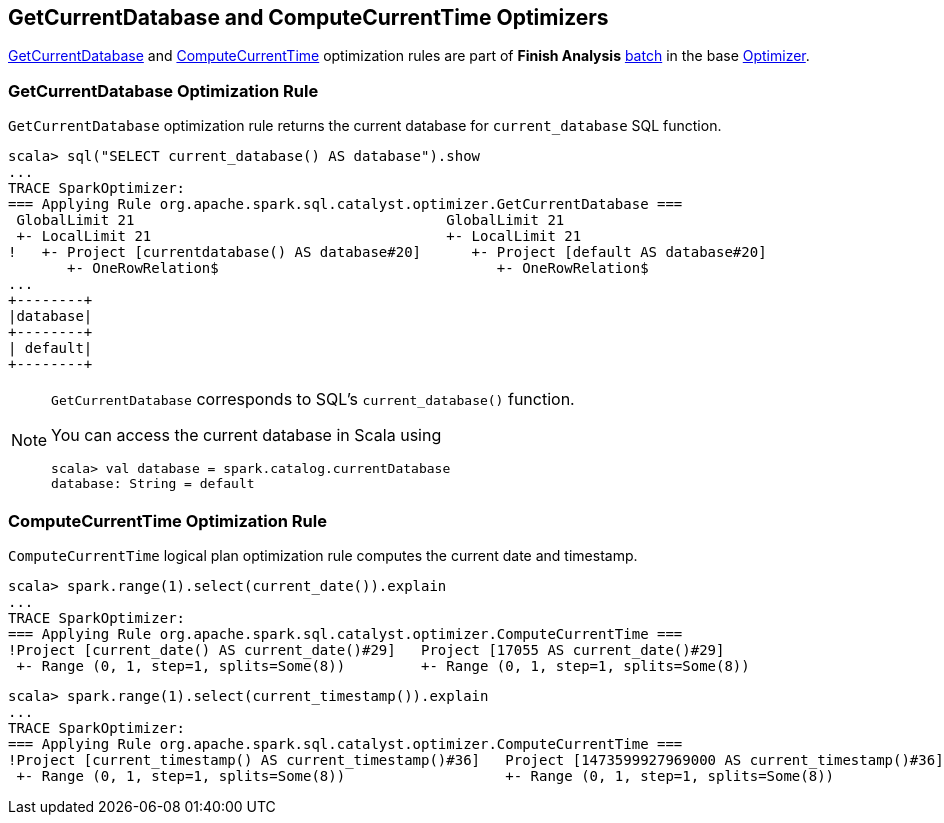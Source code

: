 == GetCurrentDatabase and ComputeCurrentTime Optimizers

<<GetCurrentDatabase, GetCurrentDatabase>> and <<ComputeCurrentTime, ComputeCurrentTime>> optimization rules are part of *Finish Analysis* link:spark-sql-catalyst-analyzer.adoc#batch[batch] in the base link:spark-sql-catalyst-Optimizer.adoc[Optimizer].

=== [[GetCurrentDatabase]] GetCurrentDatabase Optimization Rule

`GetCurrentDatabase` optimization rule returns the current database for `current_database` SQL function.

```
scala> sql("SELECT current_database() AS database").show
...
TRACE SparkOptimizer:
=== Applying Rule org.apache.spark.sql.catalyst.optimizer.GetCurrentDatabase ===
 GlobalLimit 21                                     GlobalLimit 21
 +- LocalLimit 21                                   +- LocalLimit 21
!   +- Project [currentdatabase() AS database#20]      +- Project [default AS database#20]
       +- OneRowRelation$                                 +- OneRowRelation$
...
+--------+
|database|
+--------+
| default|
+--------+
```

[NOTE]
====
`GetCurrentDatabase` corresponds to SQL's `current_database()` function.

You can access the current database in Scala using

```
scala> val database = spark.catalog.currentDatabase
database: String = default
```
====

=== [[ComputeCurrentTime]] ComputeCurrentTime Optimization Rule

`ComputeCurrentTime` logical plan optimization rule computes the current date and timestamp.

```
scala> spark.range(1).select(current_date()).explain
...
TRACE SparkOptimizer:
=== Applying Rule org.apache.spark.sql.catalyst.optimizer.ComputeCurrentTime ===
!Project [current_date() AS current_date()#29]   Project [17055 AS current_date()#29]
 +- Range (0, 1, step=1, splits=Some(8))         +- Range (0, 1, step=1, splits=Some(8))
```

```
scala> spark.range(1).select(current_timestamp()).explain
...
TRACE SparkOptimizer:
=== Applying Rule org.apache.spark.sql.catalyst.optimizer.ComputeCurrentTime ===
!Project [current_timestamp() AS current_timestamp()#36]   Project [1473599927969000 AS current_timestamp()#36]
 +- Range (0, 1, step=1, splits=Some(8))                   +- Range (0, 1, step=1, splits=Some(8))
```
